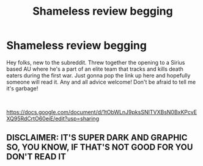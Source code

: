 #+TITLE: Shameless review begging

* Shameless review begging
:PROPERTIES:
:Author: qwertsies
:Score: 0
:DateUnix: 1535866298.0
:DateShort: 2018-Sep-02
:FlairText: Self-Promotion
:END:
Hey folks, new to the subreddit. Threw together the opening to a Sirius based AU where he's a part of an elite team that tracks and kills death eaters during the first war. Just gonna pop the link up here and hopefully someone will read it. Any and all advice welcome! Don't be afraid to tell me it's garbage!

​

[[https://docs.google.com/document/d/1tObWLnJ9pksSNITVXBsN0BxKPcvEXQ95RdCrtO60eiE/edit?usp=sharing]]


** DISCLAIMER: IT'S SUPER DARK AND GRAPHIC SO, YOU KNOW, IF THAT'S NOT GOOD FOR YOU DON'T READ IT
:PROPERTIES:
:Author: qwertsies
:Score: 1
:DateUnix: 1535866588.0
:DateShort: 2018-Sep-02
:END:
